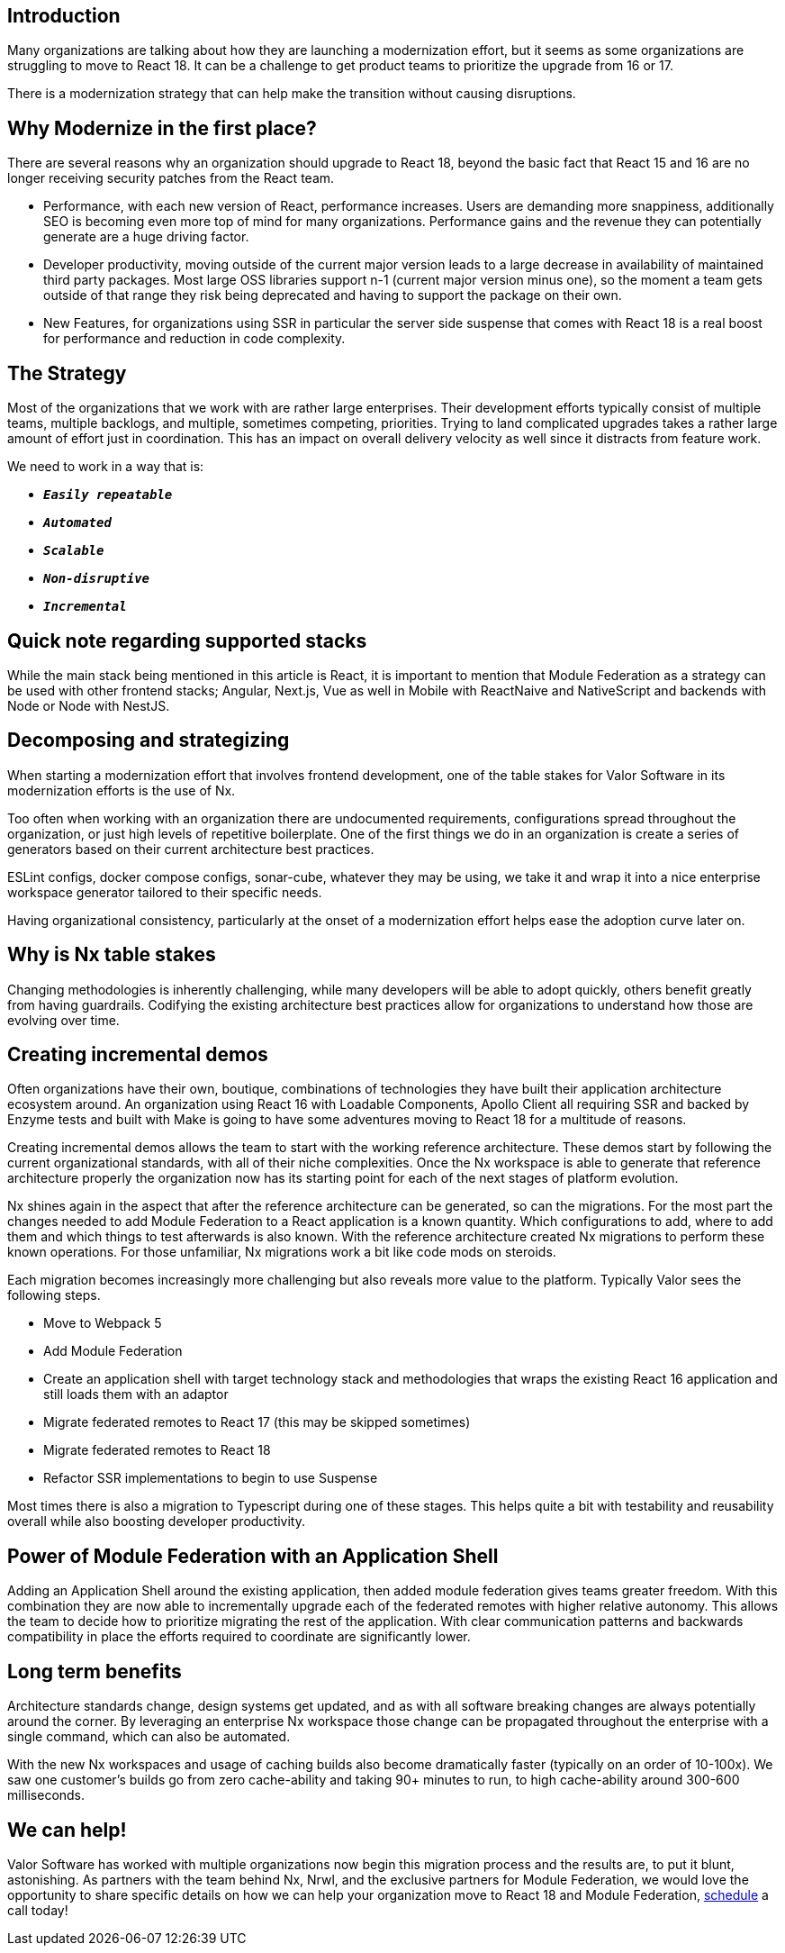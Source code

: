 == Introduction

Many organizations are talking about how they are launching a modernization effort, but it seems as some organizations are struggling to move to React 18. It can be a challenge to get product teams to prioritize the upgrade from 16 or 17.

There is a modernization strategy that can help make the transition without causing disruptions.

== Why Modernize in the first place?
There are several reasons why an organization should upgrade to React 18, beyond the basic fact that React 15 and 16 are no longer receiving security patches from the React team.

* Performance, with each new version of React, performance increases. Users are demanding more snappiness, additionally SEO is becoming even more top of mind for many organizations. Performance gains and the revenue they can potentially generate are a huge driving factor.
* Developer productivity, moving outside of the current major version leads to a large decrease in availability of maintained third party packages. Most large OSS libraries support n-1 (current major version minus one), so the moment a team gets outside of that range they risk being deprecated and having to support the package on their own.
* New Features, for organizations using SSR in particular the server side suspense that comes with React 18 is a real boost for performance and reduction in code complexity.

== The Strategy

Most of the organizations that we work with are rather large enterprises. Their development efforts typically consist of multiple teams, multiple backlogs, and multiple, sometimes competing, priorities. Trying to land complicated upgrades takes a rather large amount of effort just in coordination. This has an impact on overall delivery velocity as well since it distracts from feature work.

We need to work in a way that is:

* ``**__Easily repeatable__**``
* ``**__Automated__**``
* ``**__Scalable__**``
* ``**__Non-disruptive__**``
* ``**__Incremental__**``

== Quick note regarding supported stacks

While the main stack being mentioned in this article is React, it is important to mention that Module Federation as a strategy can be used with other frontend stacks; Angular, Next.js, Vue as well in Mobile with ReactNaive and NativeScript and backends with Node or Node with NestJS.

== Decomposing and strategizing

When starting a modernization effort that involves frontend development, one of the table stakes for Valor Software in its modernization efforts is the use of Nx.

Too often when working with an organization there are undocumented requirements, configurations spread throughout the organization, or just high levels of repetitive boilerplate. One of the first things we do in an organization is create a series of generators based on their current architecture best practices.

ESLint configs, docker compose configs, sonar-cube, whatever they may be using, we take it and wrap it into a nice enterprise workspace generator tailored to their specific needs.

Having organizational consistency, particularly at the onset of a modernization effort helps ease the adoption curve later on.

== Why is Nx table stakes
Changing methodologies is inherently challenging, while many developers will be able to adopt quickly, others benefit greatly from having guardrails. Codifying the existing architecture best practices allow for organizations to understand how those are evolving over time.

== Creating incremental demos

Often organizations have their own, boutique, combinations of technologies they have built their application architecture ecosystem around. An organization using React 16 with Loadable Components, Apollo Client all requiring SSR and backed by Enzyme tests and built with Make is going to have some adventures moving to React 18 for a multitude of reasons.

Creating incremental demos allows the team to start with the working reference architecture. These demos start by following the current organizational standards, with all of their niche complexities. Once the Nx workspace is able to generate that reference architecture properly the organization now has its starting point for each of the next stages of platform evolution.

Nx shines again in the aspect that after the reference architecture can be generated, so can the migrations. For the most part the changes needed to add Module Federation to a React application is a known quantity. Which configurations to add, where to add them and which things to test afterwards is also known. With the reference architecture created Nx migrations to perform these known operations. For those unfamiliar, Nx migrations work a bit like code mods on steroids.

Each migration becomes increasingly more challenging but also reveals more value to the platform. Typically Valor sees the following steps.

* Move to Webpack 5
* Add Module Federation
* Create an application shell with target technology stack and methodologies that wraps the existing React 16 application and still loads them with an adaptor
* Migrate federated remotes to React 17 (this may be skipped sometimes)
* Migrate federated remotes to React 18
* Refactor SSR implementations to begin to use Suspense

Most times there is also a migration to Typescript during one of these stages. This helps quite a bit with testability and reusability overall while also boosting developer productivity.

== Power of Module Federation with an Application Shell

Adding an Application Shell around the existing application, then added module federation gives teams greater freedom. With this combination they are now able to incrementally upgrade each of the federated remotes with higher relative autonomy. This allows the team to decide how to prioritize migrating the rest of the application. With clear communication patterns and backwards compatibility in place the efforts required to coordinate are significantly lower.

== Long term benefits

Architecture standards change, design systems get updated, and as with all software breaking changes are always potentially around the corner. By leveraging an enterprise Nx workspace those change can be propagated throughout the enterprise with a single command, which can also be automated.

With the new Nx workspaces and usage of caching builds also become dramatically faster (typically on an order of 10-100x). We saw one customer's builds go from zero cache-ability and taking 90+ minutes to run, to high cache-ability around 300-600 milliseconds.

== We can help!

Valor Software has worked with multiple organizations now begin this migration process and the results are, to put it blunt, astonishing. As partners with the team behind Nx, Nrwl, and the exclusive partners for Module Federation, we would love the opportunity to share specific details on how we can help your organization move to React 18 and Module Federation, https://calendly.com/zack-chapple/module-federation-intro?month=2023-01[schedule, window=_blank] a call today!
